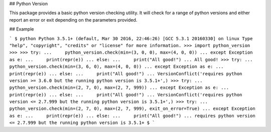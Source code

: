 ## Python Version

This package provides a basic python version checking utility.  
It will check for a range of python versions and either report
an error or exit depending on the parameters provided.

## Example

```
$ python
Python 3.5.1+ (default, Mar 30 2016, 22:46:26)
[GCC 5.3.1 20160330] on linux
Type "help", "copyright", "credits" or "license" for more information.
>>> import python_version
>>>
>>> try:
...     python_version.check(min=(3, 0, 0), max=(4, 0, 0))
... except Exception as e:
...     print(repr(e))
... else:
...     print("All good!")
...
All good!
>>> try:
...     python_version.check(min=(3, 6, 0), max=(4, 0, 0))
... except Exception as e:
...     print(repr(e))
... else:
...     print("All good!")
...
VersionConflict('requires python version >= 3.6.0 but the running python version is 3.5.1+',)
>>> try:
...     python_version.check(min=(2, 7, 0), max=(2, 7, 999))
... except Exception as e:
...     print(repr(e))
... else:
...     print("All good!")
...
VersionConflict('requires python version <= 2.7.999 but the running python version is 3.5.1+',)
>>> try:
...     python_version.check(min=(2, 7, 0), max=(2, 7, 999), exit_on_error=True)
... except Exception as e:
...     print(repr(e))
... else:
...     print("All good!")
...
requires python version <= 2.7.999 but the running python version is 3.5.1+
$
```


